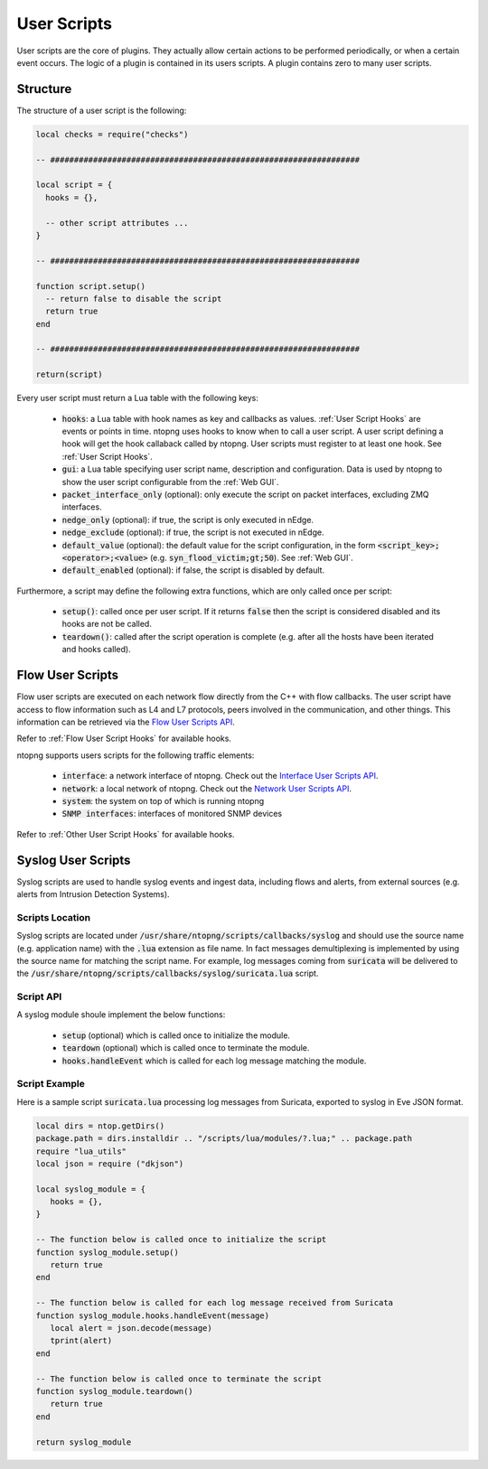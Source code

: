 .. _User Scripts:

User Scripts
============

User scripts are the core of plugins. They actually allow certain
actions to be performed periodically, or when a certain event
occurs. The logic of a plugin is contained in its users
scripts. A plugin contains zero to many user scripts.

Structure
---------

The structure of a user script is the following:

.. code:: lua

  local checks = require("checks")

  -- #################################################################

  local script = {
    hooks = {},

    -- other script attributes ...
  }

  -- #################################################################

  function script.setup()
    -- return false to disable the script
    return true
  end

  -- #################################################################

  return(script)


Every user script must return a Lua table with the following keys:

  - :code:`hooks`: a Lua table with hook names as key and callbacks as values. :ref:`User Script Hooks` are events or points in time. ntopng uses hooks to know when to call a user script. A user script defining a hook will get the hook callaback called by ntopng. User scripts must register to at least one hook. See :ref:`User Script Hooks`.
  - :code:`gui`: a Lua table specifying user script name, description and configuration. Data is used by ntopng to show the user script configurable from the :ref:`Web GUI`.
  - :code:`packet_interface_only` (optional): only execute the script on packet interfaces, excluding ZMQ interfaces.
  - :code:`nedge_only` (optional): if true, the script is only executed in nEdge.
  - :code:`nedge_exclude` (optional): if true, the script is not executed in nEdge.
  - :code:`default_value` (optional): the default value for the script configuration, in the form :code:`<script_key>;<operator>;<value>`
    (e.g. :code:`syn_flood_victim;gt;50`). See :ref:`Web GUI`.
  - :code:`default_enabled` (optional): if false, the script is disabled by default.

Furthermore, a script may define the following extra functions, which are only called once per script:

  - :code:`setup()`: called once per user script. If it returns :code:`false` then the script is considered
    disabled and its hooks are not be called.
  - :code:`teardown()`: called after the script operation is complete (e.g. after all the hosts have been iterated and hooks called).

.. _Flow User Scripts:

Flow User Scripts
-----------------

Flow user scripts are executed on each network flow directly from the C++ with flow callbacks. The user script have access to flow information such as L4 and L7 protocols, peers involved in the communication, and other things.
This information can be retrieved via the `Flow User Scripts API`_.

Refer to :ref:`Flow User Script Hooks` for available hooks.

.. _`Flow User Scripts API`: ../api/lua_c/flow_checks/index.html

ntopng supports users scripts for the following traffic elements:

  - :code:`interface`: a network interface of ntopng. Check out the `Interface User Scripts API`_.
  - :code:`network`: a local network of ntopng. Check out the `Network User Scripts API`_.
  - :code:`system`: the system on top of which is running ntopng
  - :code:`SNMP interfaces`: interfaces of monitored SNMP devices

Refer to :ref:`Other User Script Hooks` for available hooks.

.. _`Interface User Scripts API`: ../api/lua_c/interface_checks/index.html
.. _`Network User Scripts API`: ../api/lua_c/network_checks/index.html

Syslog User Scripts
-------------------

Syslog scripts are used to handle syslog events and ingest data,
including flows and alerts, from external sources (e.g. alerts from
Intrusion Detection Systems).

Scripts Location
~~~~~~~~~~~~~~~~

Syslog scripts are located under
:code:`/usr/share/ntopng/scripts/callbacks/syslog` and should use the
source name (e.g. application name) with the :code:`.lua` extension as
file name. In fact messages demultiplexing is implemented by using the
source name for matching the script name. For example, log messages
coming from :code:`suricata` will be delivered to the
:code:`/usr/share/ntopng/scripts/callbacks/syslog/suricata.lua`
script.

Script API
~~~~~~~~~~

A syslog module shoule implement the below functions:

 - :code:`setup` (optional) which is called once to initialize the module.
 - :code:`teardown` (optional) which is called once to terminate the module.
 - :code:`hooks.handleEvent` which is called for each log message matching the module.

Script Example
~~~~~~~~~~~~~~

Here is a sample script :code:`suricata.lua` processing log messages from Suricata, 
exported to syslog in Eve JSON format.

.. code:: lua

   local dirs = ntop.getDirs()
   package.path = dirs.installdir .. "/scripts/lua/modules/?.lua;" .. package.path
   require "lua_utils"
   local json = require ("dkjson")
   
   local syslog_module = {
      hooks = {},
   }
   
   -- The function below is called once to initialize the script
   function syslog_module.setup()
      return true
   end
   
   -- The function below is called for each log message received from Suricata
   function syslog_module.hooks.handleEvent(message)
      local alert = json.decode(message)
      tprint(alert)
   end 
   
   -- The function below is called once to terminate the script
   function syslog_module.teardown()
      return true
   end
   
   return syslog_module

